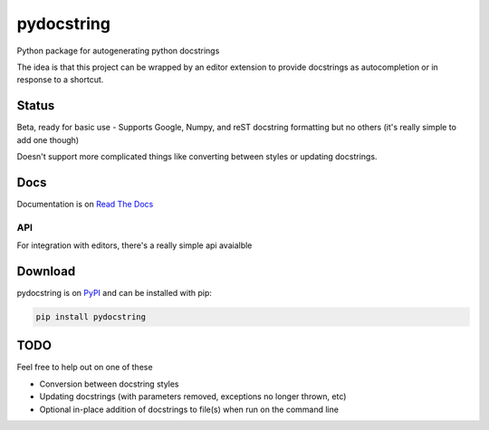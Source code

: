 ===========
pydocstring
===========


.. image:: https://travis-ci.org/robodair/pydocstring.svg?branch=master
    :target: https://travis-ci.org/robodair/pydocstring

.. image:: https://readthedocs.org/projects/pydocstring/badge/?version=latest
    :target: https://pydocstring.readthedocs.io/en/latest/?badge=latest

.. image:: https://img.shields.io/pypi/l/pydocstring.svg
    :target: https://pypi.org/project/pydocstring/

.. image:: https://img.shields.io/pypi/v/pydocstring.svg
    :target: https://pypi.org/project/pydocstring/

.. image:: https://img.shields.io/pypi/pyversions/pydocstring.svg
    :target: https://pypi.org/project/pydocstring/

.. image:: https://img.shields.io/pypi/status/pydocstring.svg
    :target: https://pypi.org/project/pydocstring/


Python package for autogenerating python docstrings


The idea is that this project can be wrapped by an editor extension to provide docstrings as autocompletion or in response to a shortcut.


Status
======

Beta, ready for basic use - Supports Google, Numpy, and reST docstring formatting but no others (it's really simple to add one though)

Doesn't support more complicated things like converting between styles or updating docstrings.

Docs
====

Documentation is on `Read The Docs <http://pydocstring.readthedocs.io/>`_

API
---

For integration with editors, there's a really simple api avaialble

Download
========

pydocstring is on `PyPI <https://pypi.org/project/pydocstring/>`_ and can be installed with pip:

.. code-block:: bash

    pip install pydocstring


TODO
====

Feel free to help out on one of these

- Conversion between docstring styles
- Updating docstrings (with parameters removed, exceptions no longer thrown, etc)
- Optional in-place addition of docstrings to file(s) when run on the command line

